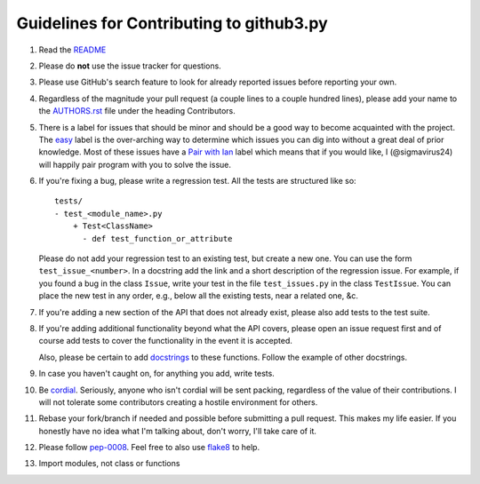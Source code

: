Guidelines for Contributing to github3.py
=========================================

#. Read the README_

#. Please do **not** use the issue tracker for questions.

#. Please use GitHub's search feature to look for already reported issues
   before reporting your own.

#. Regardless of the magnitude your pull request (a couple lines to a couple
   hundred lines), please add your name to the AUTHORS.rst_ file under the
   heading Contributors.

#. There is a label for issues that should be minor and should be a good way
   to become acquainted with the project. The easy_ label is the over-arching
   way to determine which issues you can dig into without a great deal of
   prior knowledge. Most of these issues have a `Pair with Ian`_ label which
   means that if you would like, I (@sigmavirus24) will happily pair program
   with you to solve the issue.

#. If you're fixing a bug, please write a regression test. All the tests are
   structured like so::

    tests/
    - test_<module_name>.py
        + Test<ClassName>
          - def test_function_or_attribute

   Please do not add your regression test to an existing test, but create a
   new one. You can use the form ``test_issue_<number>``. In a docstring add
   the link and a short description of the regression issue. For example, if
   you found a bug in the class ``Issue``, write your test in the file
   ``test_issues.py`` in the class ``TestIssue``. You can place the new test
   in any order, e.g., below all the existing tests, near a related one, &c.

#. If you're adding a new section of the API that does not already exist,
   please also add tests to the test suite.

#. If you're adding additional functionality beyond what the API covers,
   please open an issue request first and of course add tests to cover the
   functionality in the event it is accepted.

   Also, please be certain to add docstrings_ to these functions. Follow the
   example of other docstrings.

#. In case you haven't caught on, for anything you add, write tests.

#. Be cordial_. Seriously, anyone who isn't cordial will be sent packing,
   regardless of the value of their contributions. I will not tolerate some
   contributors creating a hostile environment for others.

#. Rebase your fork/branch if needed and possible before submitting a pull
   request. This makes my life easier. If you honestly have no idea what I'm
   talking about, don't worry, I'll take care of it.

#. Please follow pep-0008_. Feel free to also use flake8_ to help.

#. Import modules, not class or functions

.. links
.. _README: ./README.rst
.. _easy: https://github.com/sigmavirus24/github3.py/issues?labels=Easy&page=1&state=open
.. _Pair with Ian: https://github.com/sigmavirus24/github3.py/issues?labels=Pair+with+Ian&page=1&state=open
.. _AUTHORS.rst: ./AUTHORS.rst
.. _cordial: http://www.kennethreitz.org/essays/be-cordial-or-be-on-your-way
.. _pep-0008: http://www.python.org/dev/peps/pep-0008/
.. _docstrings: http://www.python.org/dev/peps/pep-0257/
.. _flake8: http://pypi.python.org/pypi/flake8
